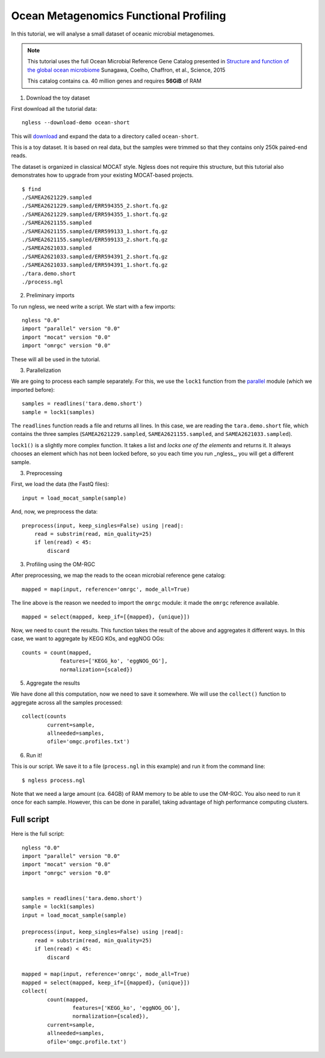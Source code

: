 =======================================
Ocean Metagenomics Functional Profiling
=======================================

In this tutorial, we will analyse a small dataset of oceanic microbial
metagenomes.

.. note::
    This tutorial uses the full Ocean Microbial Reference Gene Catalog
    presented in `Structure and function of the global ocean microbiome
    <http://science.sciencemag.org/content/348/6237/1261359.long>`__ Sunagawa,
    Coelho, Chaffron, et al., Science, 2015

    This catalog contains ca. 40 million genes and requires **56GiB** of RAM


1. Download the toy dataset

First download all the tutorial data::

   ngless --download-demo ocean-short

This will `download
<http://vm-lux.embl.de/~coelho/ngless-data/Demos/ocean-short.tar.gz>`__ and
expand the data to a directory called ``ocean-short``.

This is a toy dataset. It is based on real data, but the samples were trimmed
so that they contains only 250k paired-end reads.

The dataset is organized in classical MOCAT style. Ngless does not require this
structure, but this tutorial also demonstrates how to upgrade from your
existing MOCAT-based projects.


::

    $ find
    ./SAMEA2621229.sampled
    ./SAMEA2621229.sampled/ERR594355_2.short.fq.gz
    ./SAMEA2621229.sampled/ERR594355_1.short.fq.gz
    ./SAMEA2621155.sampled
    ./SAMEA2621155.sampled/ERR599133_1.short.fq.gz
    ./SAMEA2621155.sampled/ERR599133_2.short.fq.gz
    ./SAMEA2621033.sampled
    ./SAMEA2621033.sampled/ERR594391_2.short.fq.gz
    ./SAMEA2621033.sampled/ERR594391_1.short.fq.gz
    ./tara.demo.short
    ./process.ngl

2. Preliminary imports

To run ngless, we need write a script. We start with a few imports::

    ngless "0.0"
    import "parallel" version "0.0"
    import "mocat" version "0.0"
    import "omrgc" version "0.0"

These will all be used in the tutorial.

3. Parallelization

We are going to process each sample separately. For this, we use the ``lock1``
function from the `parallel <stdlib.html#parallel-module>`__ module (which we
imported before)::

    samples = readlines('tara.demo.short')
    sample = lock1(samples)

The ``readlines`` function reads a file and returns all lines. In this case, we
are reading the ``tara.demo.short`` file, which contains the three samples
(``SAMEA2621229.sampled``, ``SAMEA2621155.sampled``, and
``SAMEA2621033.sampled``).

``lock1()`` is a slightly more complex function. It takes a list and *locks one
of the elements* and returns it. It always chooses an element which has not
been locked before, so you each time you run _ngless_, you will get a different
sample.


3. Preprocessing

First, we load the data (the FastQ files)::

    input = load_mocat_sample(sample)

And, now, we preprocess the data::

    preprocess(input, keep_singles=False) using |read|:
        read = substrim(read, min_quality=25)
        if len(read) < 45:
            discard


3. Profiling using the OM-RGC

After preprocessing, we map the reads to the ocean microbial reference gene
catalog::

    mapped = map(input, reference='omrgc', mode_all=True)

The line above is the reason we needed to import the ``omrgc`` module: it made
the ``omrgc`` reference available.

::

    mapped = select(mapped, keep_if=[{mapped}, {unique}])

    
Now, we need to ``count`` the results. This function takes the result of the
above and aggregates it different ways. In this case, we want to aggregate by
KEGG KOs, and eggNOG OGs::

    counts = count(mapped,
                features=['KEGG_ko', 'eggNOG_OG'],
                normalization={scaled})

5. Aggregate the results

We have done all this computation, now we need to save it somewhere. We will
use the ``collect()`` function to aggregate across all the samples processed::

    collect(counts
            current=sample,
            allneeded=samples,
            ofile='omgc.profiles.txt')

6. Run it!

This is our script. We save it to a file (``process.ngl`` in this example) and
run it from the command line::

    $ ngless process.ngl

Note that we need a large amount (ca. 64GB) of RAM memory to be able to use the
OM-RGC. You also need to run it once for each sample. However, this can be done
in parallel, taking advantage of high performance computing clusters.


Full script
-----------

Here is the full script::

    ngless "0.0"
    import "parallel" version "0.0"
    import "mocat" version "0.0"
    import "omrgc" version "0.0"


    samples = readlines('tara.demo.short')
    sample = lock1(samples)
    input = load_mocat_sample(sample)

    preprocess(input, keep_singles=False) using |read|:
        read = substrim(read, min_quality=25)
        if len(read) < 45:
            discard

    mapped = map(input, reference='omrgc', mode_all=True)
    mapped = select(mapped, keep_if=[{mapped}, {unique}])
    collect(
            count(mapped,
                    features=['KEGG_ko', 'eggNOG_OG'],
                    normalization={scaled}),
            current=sample,
            allneeded=samples,
            ofile='omgc.profile.txt')


